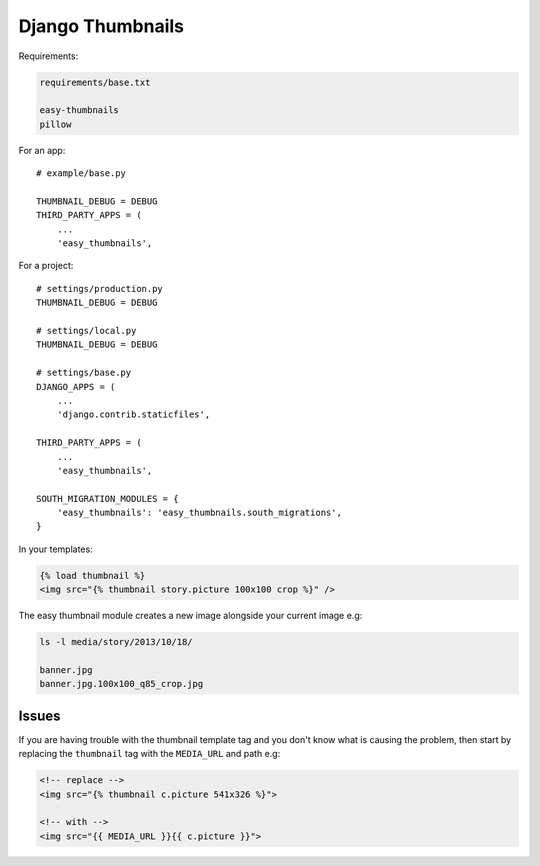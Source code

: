 Django Thumbnails
*****************

.. highlight:: python

Requirements:

.. code-block:: text

  requirements/base.txt

  easy-thumbnails
  pillow

For an app::

  # example/base.py

  THUMBNAIL_DEBUG = DEBUG
  THIRD_PARTY_APPS = (
      ...
      'easy_thumbnails',

For a project::

  # settings/production.py
  THUMBNAIL_DEBUG = DEBUG

  # settings/local.py
  THUMBNAIL_DEBUG = DEBUG

  # settings/base.py
  DJANGO_APPS = (
      ...
      'django.contrib.staticfiles',

  THIRD_PARTY_APPS = (
      ...
      'easy_thumbnails',

  SOUTH_MIGRATION_MODULES = {
      'easy_thumbnails': 'easy_thumbnails.south_migrations',
  }

In your templates:

.. code-block:: html

  {% load thumbnail %}
  <img src="{% thumbnail story.picture 100x100 crop %}" />

The easy thumbnail module creates a new image alongside your current image
e.g:

.. code-block:: bash

  ls -l media/story/2013/10/18/

  banner.jpg
  banner.jpg.100x100_q85_crop.jpg

Issues
======

If you are having trouble with the thumbnail template tag and you don't know
what is causing the problem, then start by replacing the ``thumbnail`` tag
with the ``MEDIA_URL`` and path e.g:

.. code-block:: html

  <!-- replace -->
  <img src="{% thumbnail c.picture 541x326 %}">

  <!-- with -->
  <img src="{{ MEDIA_URL }}{{ c.picture }}">
